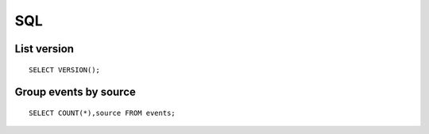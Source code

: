 .. _sql:

SQL
=====

List version
------------

::

    SELECT VERSION();

Group events by source
----------------------

::

    SELECT COUNT(*),source FROM events;


